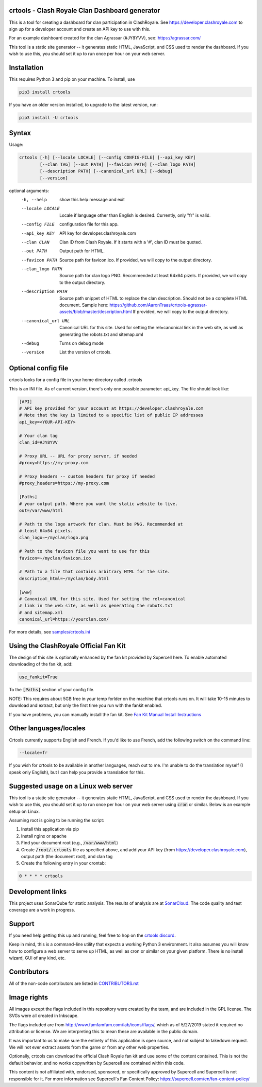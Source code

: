 ==================================================
crtools - Clash Royale Clan Dashboard generator
==================================================

This is a tool for creating a dashboard for clan participation in ClashRoyale.
See https://developer.clashroyale.com to sign up for a developer account and
create an API key to use with this.

For an example dashboard created for the clan Agrassar (#JY8YVV), see: https://agrassar.com/

This tool is a static site generator -- it generates static HTML, JavaScript,
and CSS used to render the dashboard. If you wish to use this, you should set
it up to run once per hour on your web server.

==================================================
Installation
==================================================

This requires Python 3 and pip on your machine. To install, use

.. code::

  pip3 install crtools

If you have an older version installed, to upgrade to the latest version, run:

.. code::

  pip3 install -U crtools


==================================================
Syntax
==================================================

Usage:

.. code::

  crtools [-h] [--locale LOCALE] [--config CONFIG-FILE] [--api_key KEY]
          [--clan TAG] [--out PATH] [--favicon PATH] [--clan_logo PATH]
          [--description PATH] [--canonical_url URL] [--debug]
          [--version]

optional arguments:
  -h, --help           show this help message and exit
  --locale LOCALE      Locale if language other than English is desired. Currently, only "fr" is valid.
  --config FILE        configuration file for this app.
  --api_key KEY        API key for developer.clashroyale.com
  --clan CLAN          Clan ID from Clash Royale. If it starts with a '#', clan ID must be quoted.
  --out PATH           Output path for HTML.
  --favicon PATH       Source path for favicon.ico. If provided, we will copy to the output directory.
  --clan_logo PATH     Source path for clan logo PNG. Recommended at least 64x64 pizels. If provided, we will copy to the output directory.
  --description PATH   Source path snippet of HTML to replace the clan description. Should not be a complete HTML document. Sample here: https://github.com/AaronTraas/crtools-agrassar-assets/blob/master/description.html If provided, we will copy to the output directory.
  --canonical_url URL  Canonical URL for this site. Used for setting the rel=canonical link in the web site, as well as generating the robots.txt and sitemap.xml
  --debug              Turns on debug mode
  --version            List the version of crtools.

==================================================
Optional config file
==================================================

crtools looks for a config file in your home directory called .crtools

This is an INI file. As of current version, there's only one possible
parameter: api_key. The file should look like:

.. code:: ini

  [API]
  # API key provided for your account at https://developer.clashroyale.com
  # Note that the key is limited to a specific list of public IP addresses
  api_key=<YOUR-API-KEY>

  # Your clan tag
  clan_id=#JY8YVV

  # Proxy URL -- URL for proxy server, if needed
  #proxy=https://my-proxy.com

  # Proxy headers -- custom headers for proxy if needed
  #proxy_headers=https://my-proxy.com

  [Paths]
  # your output path. Where you want the static website to live.
  out=/var/www/html

  # Path to the logo artwork for clan. Must be PNG. Recommended at
  # least 64x64 pixels.
  clan_logo=~/myclan/logo.png

  # Path to the favicon file you want to use for this
  favicon=~/myclan/favicon.ico

  # Path to a file that contains arbitrary HTML for the site.
  description_html=~/myclan/body.html

  [www]
  # Canonical URL for this site. Used for setting the rel=canonical
  # link in the web site, as well as generating the robots.txt
  # and sitemap.xml
  canonical_url=https://yourclan.com/

For more details, see `samples/crtools.ini <https://github.com/AaronTraas/Clash-Royale-Clan-Tools/blob/master/samples/crtools.ini>`_

==================================================
Using the ClashRoyale Official Fan Kit
==================================================

The design of this site is optionally enhanced by the fan kit provided by
Supercell here. To enable automated downloading of the fan kit, add:

.. code::

  use_fankit=True

To the :code:`[Paths]` section of your config file.

NOTE: This requires about 5GB free in your temp forlder on the machine that
crtools runs on. It will take 10-15 minutes to download and extract, but only
the first time you run with the fankit enabled.

If you have problems, you can manually install the fan kit. See
`Fan Kit Manual Install Instructions <https://github.com/AaronTraas/Clash-Royale-Clan-Tools/blob/master/fankit-manual-install.md>`_

==================================================
Other languages/locales
==================================================

Crtools currently supports English and French. If you'd like to use French,
add the following switch on the command line:

.. code::

  --locale=fr

If you wish for crtools to be available in another languages, reach out to
me. I'm unable to do the translation myself (I speak only English), but I can
help you provide a translation for this.

==================================================
Suggested usage on a Linux web server
==================================================

This tool is a static site generator -- it generates static HTML, JavaScript,
and CSS used to render the dashboard. If you wish to use this, you should set
it up to run once per hour on your web server using :code:`cron` or similar.
Below is an example setup on Linux.

Assuming root is going to be running the script:

1. Install this application via pip
2. Install nginx or apache
3. Find your document root (e.g., :code:`/var/www/html`)
4. Create :code:`/root/.crtools` file as specified above, and add your
   API key (from https://developer.clashroyale.com), output path (the
   document root), and clan tag
5. Create the following entry in your crontab:

.. code::

  0 * * * * crtools

==================================================
Development links
==================================================

This project uses SonarQube for static analysis. The results of analysis
are at `SonarCloud <https://sonarcloud.io/dashboard?id=AaronTraas_Clash-Royale-Clan-Tools>`_.
The code quality and test coverage are a work in progress.

==================================================
Support
==================================================

If you need help getting this up and running, feel free to hop on the
`crtools discord <https://discord.gg/K2UDCXU>`_.

Keep in mind, this is a command-line utility that expects a working Python 3
environment. It also assumes you will know how to configure a web server to
serve up HTML, as well as cron or similar on your given platform. There is no
install wizard, GUI of any kind, etc.

==================================================
Contributors
==================================================

All of the non-code contributors are listed in
`CONTRIBUTORS.rst <https://github.com/AaronTraas/Clash-Royale-Clan-Tools/blob/master/CONTRIBUTORS.rst>`_

==================================================
Image rights
==================================================

All images except the flags included in this repository were created by the
team, and are included in the GPL license. The SVGs were all created in
Inkscape.

The flags included are from http://www.famfamfam.com/lab/icons/flags/, which
as of 5/27/2019 stated it required no attribution or license. We are
interpreting this to mean these are available in the public domain.

It was important to us to make sure the entirety of this application is
open source, and not subject to takedown request. We will not ever
extract assets from the game or from any other web properties.

Optionally, crtools can download the official Clash Royale fan kit and use
some of the content contained. This is not the default behavior, and no
works copywritten by Supercell are contained within this code.

This content is not affiliated with, endorsed, sponsored, or specifically
approved by Supercell and Supercell is not responsible for it. For more
information see Supercell's Fan Content Policy: https://supercell.com/en/fan-content-policy/
